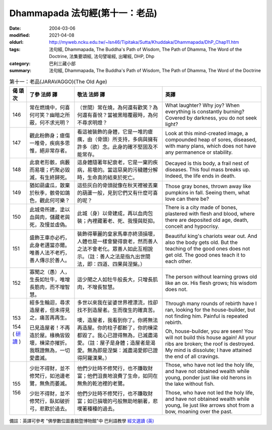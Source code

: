 Dhammapada 法句經(第十一：老品)
===============================

:date: 2004-03-06
:modified: 2021-04-08
:oldurl: http://myweb.ncku.edu.tw/~lsn46/Tipitaka/Sutta/Khuddaka/Dhammapada/DhP_Chap11.htm
:tags: 法句經, Dhammapada, The Buddha's Path of Wisdom, The Path of Dhamma, The Word of the Doctrine, 法集要頌經, 法句譬喻經, 出曜經, DHP, Dhp
:category: 巴利三藏小部
:summary: 法句經, Dhammapada, The Buddha's Path of Wisdom, The Path of Dhamma, The Word of the Doctrine


.. list-table:: 第十一：老品(JARAVAGGO)(The Old Age)
   :header-rows: 1
   :class: contrast-reading-table

   * - 偈
       頌
       次

     - 了參  法師 譯

     - 敬法  法師 譯

     - 英譯

   * - 146

     - 常在燃燒中，何喜何可笑？幽暗之所蔽，何不求光明？

     - （世間）常在燒，為何還有歡笑？為何還有喜悅？當被黑暗覆蔽時，為何不尋求明燈？

     - What laughter? Why joy? When everything is constantly burning?
       Covered by darkness, you do not seek light?

   * - 147

     - 觀此粉飾身；瘡傷一堆骨，疾病多思惟，絕非常存者。

     - 看這被裝飾的身體，它是一堆的瘡痍，由（骨頭）所支持，多病與擁有許多（欲）念。此身的確不堅固及不能常存。

     - Look at this mind-created image, a compounded heap of sores,
       diseased, with many plans, which does not have any permanence or stability.

   * - 148

     - 此衰老形骸，病藪而易壞；朽聚必毀滅，有生終歸死。

     - 這身體隨著年紀衰老，它是一窠的疾病，易壞的。當這惡臭的污穢體分解時，生命真的結束於死亡。

     - Decayed is this body, a frail nest of diseases.
       This foul mass breaks up. Indeed, the life ends in death.

   * - 149

     - 猶如葫盧瓜，散棄於秋季，骸骨如鴿色，觀此何可樂？

     - 這些灰白的骨頭就像在秋天裡被丟棄的葫蘆一般，見到它們又有什麼可喜的呢？

     - Those gray bones, thrown away like pumpkins in fall.
       Seeing them, what love can there be?

   * - 150

     - 此城骨所建，塗以血與肉，儲藏老與死，及慢並虛偽。

     - 此城（身）以骨建成，再以血肉包裝；內裡藏著老、死、我慢與貶抑。

     - There is a city made of bones, plastered with flesh and blood, where there are deposited old age, death, conceit and hypocrisy.

   * - 151

     - 盛飾王車亦必朽，此身老邁當亦爾。唯善人法不老朽，善人傳示於善人。

     - 裝飾得華麗的皇家馬車亦終須損壞，人體也是一樣會變得衰老，然而善人之法不會老化。眾善人如此互相說示。（註：善人之法是指九出世間法，即：四道、四果與涅槃。）

     - Beautiful king's chariots wear out. And also the body gets old.
       But the teaching of the good ones does not get old. The good ones teach it to each other.

   * - 152

     - 寡聞之（愚）人，生長如牡牛，唯增長筋肉，而不增智慧。

     - 這少聞之人如牡牛般長大，只增長肌肉，不增長智慧。

     - The person without learning grows old like an ox.
       His flesh grows; his wisdom does not.

   * - 153

       154
       (
       `研讀 <{filename}../dhp-study/dhp-study153-4%zh.rst>`_
       )

     - 經多生輪迴，尋求造屋者，但未得見之，痛苦再再生。

       已見造屋者！不再造於屋。椽桷皆毀壞，棟梁亦摧折。我既證無為，一切愛盡滅。

     - 多世以來我在娑婆世界裡漂流，找卻找不到造屋者。生而復生的確真苦。

       噢，造屋者，我看到你了。你將無法再造屋。你的柱子都斷了，你的棟梁都毀了。我心已證得無為，已滅盡渴愛。（註：屋子是身體；造屋者是渴愛。無為即是涅槃：滅盡渴愛即已證得阿羅漢果。）

     - Through many rounds of rebirth have I ran, looking for the house-builder,
       but not finding him. Painful is repeated rebirth.

       Oh, house-builder, you are seen! You will not build this house again!
       All your ribs are broken; the roof is destroyed.
       My mind is dissolute; I have attained the end of all cravings.

   * - 155

       156

     - 少壯不得財，並不修梵行，如池邊老鷺，無魚而萎滅。

       少壯不得財，並不修梵行，臥如破折弓，悲歎於過去。

     - 他們少壯時不修梵行，也不賺取財富；他們沮喪地浪費了生命，如同在無魚的乾池裡的老鷺。

       他們少壯時不修梵行，也不賺取財富；如已損壞的弓般無助地躺著，悲嘆著種種的過去。

     - Those, who have not led the holy life, and have not obtained wealth while young,
       ponder just like old herons in the lake without fish.

       Those, who have not led the holy life, and have not obtained wealth while young,
       lie just like arrows shot from a bow, moaning over the past.

備註：英譯可參考 "佛學數位圖書館暨博物館"中 巴利語教學 `經文選讀 (英) <http://buddhism.lib.ntu.edu.tw/DLMBS/lesson/pali/lesson_pali3.jsp>`_

.. 
  2021-04-08 rev. move to subdirectory-dhp-study
  created on 2004-03-06 (03.06 '04)
